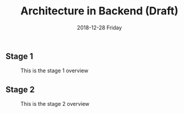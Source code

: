 #+TITLE: Architecture in Backend (Draft)
#+DATE: 2018-12-28 Friday
#+LaTeX_CLASS: org-article

** Stage 1

#+CAPTION: This is the stage 1 overview
#+NAME: 
[[./img/architecture-stage-1.png]]

** Stage 2

#+CAPTION: This is the stage 2 overview
#+NAME: 
[[./img/architecture-stage-2.png]]

